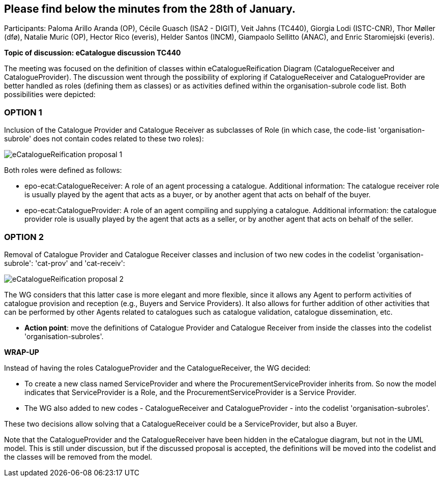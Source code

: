 == Please find below the minutes from the 28th of January.

Participants: Paloma Arillo Aranda (OP), Cécile Guasch (ISA2 - DIGIT), Veit Jahns (TC440), Giorgia Lodi (ISTC-CNR), Thor Møller (dfø), Natalie Muric (OP), Hector Rico (everis), Helder Santos (INCM), Giampaolo Sellitto (ANAC), and Enric Staromiejski (everis).

**Topic of discussion: eCatalogue discussion TC440**

The meeting was focused on the definition of classes within eCatalogueReification Diagram (CatalogueReceiver and CatalogueProvider).
The discussion went through the possibility of exploring if CatalogueReceiver and CatalogueProvider are better handled as roles (defining them as classes) or as activities defined within the organisation-subrole code list. Both possibilities were depicted:

### OPTION 1
Inclusion of the Catalogue Provider and Catalogue Receiver as subclasses of Role (in which case, the code-list 'organisation-subrole' does not contain codes related to these two roles):

image::https://github.com/eprocurementontology/eprocurementontology/blob/v2.0.2/v2.0.2/05-Implementation/test/roles-as-classes/img/eCatalogueReification-proposal-1.png[]

Both roles were defined as follows:

 * epo-ecat:CatalogueReceiver: A role of an agent processing a catalogue. Additional information: The catalogue receiver role is usually played by the agent that acts as a buyer, or by another agent that acts on behalf of the buyer.

 * epo-ecat:CatalogueProvider: A role of an agent compiling and supplying a catalogue. Additional information: the catalogue provider role is usually played by the agent that acts as a seller, or by another agent that acts on behalf of the seller.

### OPTION 2
Removal of Catalogue Provider and Catalogue Receiver classes and inclusion of two new codes in the codelist 'organisation-subrole': 'cat-prov' and 'cat-receiv':

image::https://github.com/eprocurementontology/eprocurementontology/blob/v2.0.2/v2.0.2/05-Implementation/test/roles-as-classes/img/eCatalogueReification-proposal-2.png[]

The WG considers that this latter case is more elegant and more flexible, since it allows any Agent to perform activities of catalogue provision and reception (e.g., Buyers and Service Providers). It also allows for further addition of other activities that can be performed by other Agents related to catalogues such as catalogue validation, catalogue dissemination, etc.

* **Action point**: move the definitions of Catalogue Provider and Catalogue Receiver from inside the classes into the codelist 'organisation-subroles'.

**WRAP-UP**

Instead of having the roles CatalogueProvider and the CatalogueReceiver, the WG decided:

 * To create a new class named ServiceProvider and where the ProcurementServiceProvider inherits from. So now the model indicates that ServiceProvider is a Role, and the ProcurementServiceProvider is a Service Provider.
 * The WG also added to new codes - CatalogueReceiver and CatalogueProvider - into the codelist 'organisation-subroles'.

These two decisions allow solving that a CatalogueReceiver could be a ServiceProvider, but also a Buyer.

Note that the CatalogueProvider and the CatalogueReceiver have been hidden in the eCatalogue diagram, but not in the UML model. This is still under discussion, but if the discussed proposal is accepted, the definitions will be moved into the codelist and the classes will be removed from the model.